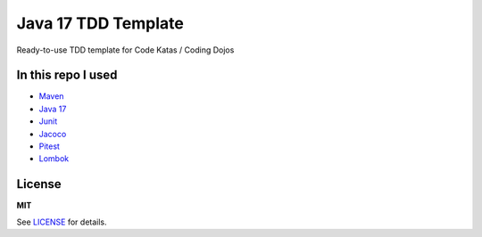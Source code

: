 =============
Java 17 TDD Template
=============

Ready-to-use TDD template for Code Katas / Coding Dojos

In this repo I used
===================

* `Maven <https://maven.apache.org/>`__
* `Java 17 <https://www.oracle.com/java/technologies/javase/jdk17-archive-downloads.html>`__
* `Junit <https://junit.org/junit5>`__
* `Jacoco <https://www.jacoco.org/jacoco>`__
* `Pitest <https://pitest.org>`__
* `Lombok <https://projectlombok.org>`__

License
=======

**MIT**

See LICENSE_ for details.
